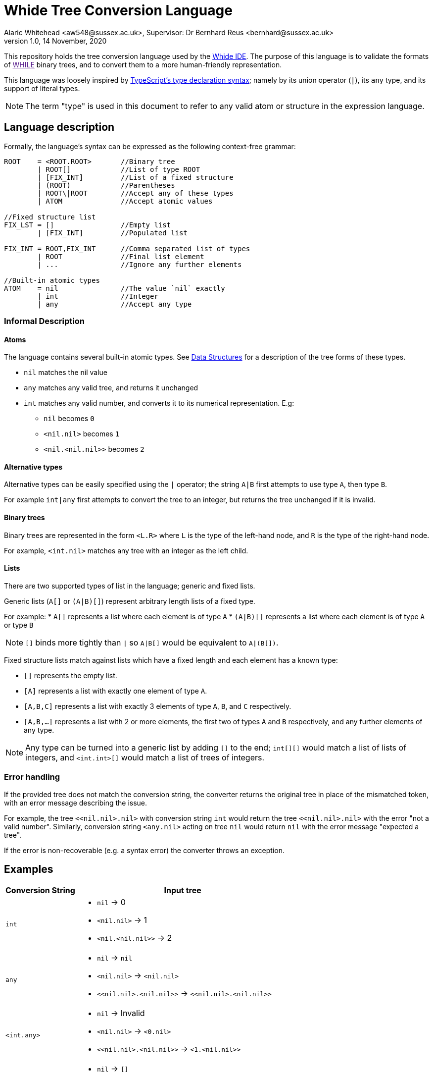 = Whide Tree Conversion Language
Alaric Whitehead <aw548@sussex.ac.uk>, Supervisor: Dr Bernhard Reus <bernhard@sussex.ac.uk>
1.0, 14 November, 2020
:doctype: article
:icons: font
//URL aliases:
:chai: https://www.npmjs.com/package/chai
:electron: https://www.electronjs.org/
:mocha: https://www.npmjs.com/package/mocha
:whide: https://github.com/sonrad10/Whide
:typescript: https://www.typescriptlang.org/docs/handbook/2/everyday-types.html

This repository holds the tree conversion language used by the link:{whide}[Whide IDE].
//TODO: Link WHILE
The purpose of this language is to validate the formats of link:[WHILE] binary trees, and to convert them to a more human-friendly representation.

This language was loosely inspired by link:{typescript}[TypeScript's type declaration syntax];
namely by its union operator (`|`), its `any` type, and its support of literal types.

NOTE: The term "type" is used in this document to refer to any valid atom or structure in the expression language.

[#language-description]
== Language description

Formally, the language's syntax can be expressed as the following context-free grammar:

[source]
----
ROOT    = <ROOT.ROOT>       //Binary tree
        | ROOT[]            //List of type ROOT
        | [FIX_INT]         //List of a fixed structure
        | (ROOT)            //Parentheses
        | ROOT\|ROOT        //Accept any of these types
        | ATOM              //Accept atomic values

//Fixed structure list
FIX_LST = []                //Empty list
        | [FIX_INT]         //Populated list

FIX_INT = ROOT,FIX_INT      //Comma separated list of types
        | ROOT              //Final list element
        | ...               //Ignore any further elements

//Built-in atomic types
ATOM    = nil               //The value `nil` exactly
        | int               //Integer
        | any               //Accept any type
----

=== Informal Description

==== Atoms

The language contains several built-in atomic types.
See <<data-structures>> for a description of the tree forms of these types.

* `nil` matches the nil value
* `any` matches any valid tree, and returns it unchanged
* `int` matches any valid number, and converts it to its numerical representation.
E.g:
** `nil` becomes `0`
** `<nil.nil>` becomes `1`
** `<nil.<nil.nil>>` becomes `2`

==== Alternative types

Alternative types can be easily specified using the `|` operator;
the string `A|B` first attempts to use type `A`, then type `B`.

For example `int|any` first attempts to convert the tree to an integer, but returns the tree unchanged if it is invalid.

==== Binary trees

Binary trees are represented in the form `<L.R>` where `L` is the type of the left-hand node, and `R` is the type of the right-hand node.

For example, `<int.nil>` matches any tree with an integer as the left child.

==== Lists

There are two supported types of list in the language; generic and fixed lists.

Generic lists (`A[]` or `(A|B)[]`) represent arbitrary length lists of a fixed type.

For example:
* `A[]` represents a list where each element is of type `A`
* `(A|B)[]` represents a list where each element is of type `A` or type `B`

NOTE: `[]` binds more tightly than `|` so `A|B[]` would be equivalent to `A|(B[])`.

Fixed structure lists match against lists which have a fixed length and each element has a known type:

** `[]` represents the empty list.
** `[A]` represents a list with exactly one element of type `A`.
** `[A,B,C]` represents a list with exactly 3 elements of type `A`, `B`, and `C` respectively.
** `[A,B,...]` represents a list with 2 or more elements, the first two of types `A` and `B` respectively, and any further elements of any type.

NOTE: Any type can be turned into a generic list by adding `[]` to the end; `int[][]` would match a list of lists of integers, and `<int.int>[]` would match a list of trees of integers.

=== Error handling

If the provided tree does not match the conversion string, the converter returns the original tree in place of the mismatched token, with an error message describing the issue.

For example, the tree `<<nil.nil>.nil>` with conversion string `int` would return the tree `<<nil.nil>.nil>` with the error "not a valid number".
Similarly, conversion string `<any.nil>` acting on tree `nil` would return `nil` with the error message "expected a tree".

If the error is non-recoverable (e.g. a syntax error) the converter throws an exception.

== Examples

[cols="25a,~a"]
!====
|Conversion String | Input tree

| `int`
| * `nil` -> 0
* `+<nil.nil>+` -> 1
* `+<nil.<nil.nil>>+` -> 2

| `any`
| * `nil` -> `nil`
* `+<nil.nil>+` -> `+<nil.nil>+`
* `+<<nil.nil>.<nil.nil>>+` -> `+<<nil.nil>.<nil.nil>>+`

| `<int.any>`
| * `nil` -> Invalid
* `+<nil.nil>+` -> `+<0.nil>+`
* `+<<nil.nil>.<nil.nil>>+` -> `+<1.<nil.nil>>+`

| `int[]`
| * `nil` -> `[]`
* `+<nil.nil>+` -> `+[0]+`
* `+<<nil.nil>.<nil.nil>>+` -> `+[1,0]+`

| `int[][]`
| * `nil` -> `[]`
* `+<nil.nil>+` -> `+[]+`
* `+<<nil.nil>.<nil.nil>>+` -> `+[[0],[]]+`
!====

== Stringify

In addition to the conversion language, this module also provides a `stringify` method.
This accepts a converted binary tree (the resulting type of the conversion) and converts it to a string representation.
The format used by this method is similar to that used in this documentation:

* `nil` nodes are shown as `nil`
* Trees are shown as `<A.B.C...>` where `A`, `B`, and `C` are the stringified representations of each of the child nodes. In most cases there will be only 2 children.
* Lists are shown as `[A,B,C,...]` where `A`, `B`, and `C` are the stringified lsit elements.
* Numbers are shown as numbers (i.e. 1 is `1` etc)
* Other strings are shown as-is, wrapped in "double quotes"

[#data-structures]
=== Data Structures

Data structures are based on the types provided by Dr Bernhard Reus in his textbook link:[Limits of Computation].

Lists are represented by a tree of depth N, where each "left" node at depth `n` represents the ``n``th element in the list, and the final right-node is null, acting as a terminator.
//TODO: Represent a list in tree form in the conversion language

Each integer `n` is represented as a list of ``nil``s of depth `n`.
//TODO: Represent an integer in tree form in the conversion language

[#io-types]
=== Tree Input/Output Types

The language accepts trees represented as objects in the following format.
Nodes can be `null` (representing `nil`) or point to left and right nodes.

[source]
----
type BinaryTree = {
	left: BinaryTree,
	right: BinaryTree,
}|null;
----

The conversion produces a tree of type `ConvertedBinaryTree`.
This tree is represented differently to the input type due to having a more flexible format.

Every node may contain the following information:

* A list of children (each a `ConvertedBinaryTree`)
+
There may be more than 2 children to any given node
* A string value describing the node
* A boolean describing whether the node represents a list rather than a tree
* A string containing an error message for the current node

[source]
----
export type ConvertedBinaryTree = {
    children?: ConvertedBinaryTree[],
    value?: string|number|null,
    list?: boolean,
    error?: string,
};
----

== Future features

* [ ] fixed numbers
* [ ] booleans
* [ ] custom atomic values
* [ ] counters
* [ ] strict mode (error on invalid nodes)

